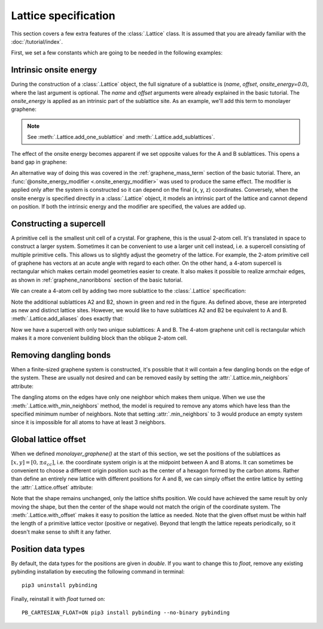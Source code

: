Lattice specification
=====================

This section covers a few extra features of the :class:`.Lattice` class. It is assumed that you
are already familiar with the :doc:`/tutorial/index`.

.. only:: html

    :nbexport:`Download this page as a Jupyter notebook <self>`


First, we set a few constants which are going to be needed in the following examples:

.. plot::
    :nofigs:
    :context:

    from math import sqrt, pi

    a = 0.24595   # [nm] unit cell length
    a_cc = 0.142  # [nm] carbon-carbon distance
    t = -2.8      # [eV] nearest neighbour hopping

    Gamma = [0, 0]
    K1 = [-4*pi / (3*sqrt(3)*a_cc), 0]
    M = [0, 2*pi / (3*a_cc)]
    K2 = [2*pi / (3*sqrt(3)*a_cc), 2*pi / (3*a_cc)]


Intrinsic onsite energy
-----------------------

During the construction of a :class:`.Lattice` object, the full signature of a sublattice is
(`name`, `offset`, `onsite_energy=0.0`), where the last argument is optional. The `name` and
`offset` arguments were already explained in the basic tutorial. The `onsite_energy` is applied
as an intrinsic part of the sublattice site. As an example, we'll add this term to monolayer
graphene:

.. plot::
    :context: close-figs
    :alt: Unit cell of graphene's crystal lattice

    def monolayer_graphene(onsite_energy=[0, 0]):
        lat = pb.Lattice(a1=[a, 0], a2=[a/2, a/2 * sqrt(3)])
        lat.add_sublattices(('A', [0, -a_cc/2], onsite_energy[0]),
                            ('B', [0,  a_cc/2], onsite_energy[1]))
        lat.add_hoppings(([0,  0], 'A', 'B', t),
                         ([1, -1], 'A', 'B', t),
                         ([0, -1], 'A', 'B', t))
        return lat

    lattice = monolayer_graphene()
    lattice.plot()

.. note::
    See :meth:`.Lattice.add_one_sublattice` and :meth:`.Lattice.add_sublattices`.

The effect of the onsite energy becomes apparent if we set opposite values for the A and B
sublattices. This opens a band gap in graphene:

.. plot::
    :context: close-figs
    :alt: Graphene band structure with a band gap

    model = pb.Model(
        monolayer_graphene(onsite_energy=[-1, 1]),  # eV
        pb.translational_symmetry()
    )
    solver = pb.solver.lapack(model)
    bands = solver.calc_bands(K1, Gamma, M, K2)
    bands.plot(point_labels=['K', r'$\Gamma$', 'M', 'K'])

An alternative way of doing this was covered in the :ref:`graphene_mass_term` section of the basic
tutorial. There, an :func:`@onsite_energy_modifier <.onsite_energy_modifier>` was used to produce
the same effect. The modifier is applied only after the system is constructed so it can depend on
the final (x, y, z) coordinates. Conversely, when the onsite energy is specified directly in a
:class:`.Lattice` object, it models an intrinsic part of the lattice and cannot depend on position.
If both the intrinsic energy and the modifier are specified, the values are added up.

.. _construct_a_supercell:

Constructing a supercell
------------------------

A primitive cell is the smallest unit cell of a crystal. For graphene, this is the usual 2-atom
cell. It's translated in space to construct a larger system. Sometimes it can be convenient to use
a larger unit cell instead, i.e. a supercell consisting of multiple primitive cells. This allows us
to slightly adjust the geometry of the lattice. For example, the 2-atom primitive cell of graphene
has vectors at an acute angle with regard to each other. On the other hand, a 4-atom supercell is
rectangular which makes certain model geometries easier to create. It also makes it possible to
realize armchair edges, as shown in :ref:`graphene_nanoribbons` section of the basic tutorial.

We can create a 4-atom cell by adding two more sublattice to the :class:`.Lattice` specification:

.. plot::
    :context: close-figs

    def monolayer_graphene_4atom():
        lat = pb.Lattice(a1=[a, 0], a2=[0, 3*a_cc])
        lat.add_sublattices(('A',  [  0, -a_cc/2]),
                            ('B',  [  0,  a_cc/2]),
                            ('A2', [a/2,    a_cc]),
                            ('B2', [a/2,  2*a_cc]))
        lat.add_hoppings(
            # inside the unit sell
            ([0, 0], 'A',  'B',  t),
            ([0, 0], 'B',  'A2', t),
            ([0, 0], 'A2', 'B2', t),
            # between neighbouring unit cells
            ([-1, -1], 'A', 'B2', t),
            ([ 0, -1], 'A', 'B2', t),
            ([-1,  0], 'B', 'A2', t),
        )
        return lat

    lattice = monolayer_graphene_4atom()
    plt.figure(figsize=(5, 5))
    lattice.plot()

Note the additional sublattices A2 and B2, shown in green and red in the figure. As defined above,
these are interpreted as new and distinct lattice sites. However, we would like to have sublattices
A2 and B2 be equivalent to A and B. :meth:`.Lattice.add_aliases` does exactly that:

.. plot::
    :context: close-figs

    def monolayer_graphene_4atom():
        lat = pb.Lattice(a1=[a, 0], a2=[0, 3*a_cc])
        lat.add_sublattices(('A',  [  0, -a_cc/2]),
                            ('B',  [  0,  a_cc/2]))
        lat.add_aliases(('A2', 'A', [a/2, a_cc]),
                        ('B2', 'B', [a/2, 2*a_cc]))
        lat.add_hoppings(
            # inside the unit sell
            ([0, 0], 'A',  'B',  t),
            ([0, 0], 'B',  'A2', t),
            ([0, 0], 'A2', 'B2', t),
            # between neighbouring unit cells
            ([-1, -1], 'A', 'B2', t),
            ([ 0, -1], 'A', 'B2', t),
            ([-1,  0], 'B', 'A2', t),
        )
        return lat

    lattice = monolayer_graphene_4atom()
    plt.figure(figsize=(5, 5))
    lattice.plot()

Now we have a supercell with only two unique sublattices: A and B. The 4-atom graphene unit cell is
rectangular which makes it a more convenient building block than the oblique 2-atom cell.


Removing dangling bonds
-----------------------

When a finite-sized graphene system is constructed, it's possible that it will contain a few
dangling bonds on the edge of the system. These are usually not desired and can be removed easily
by setting the :attr:`.Lattice.min_neighbors` attribute:

.. plot::
    :context: close-figs

    plt.figure(figsize=(8, 3))
    lattice = monolayer_graphene()
    shape = pb.rectangle(x=1.4, y=1.1)

    plt.subplot(121, title="min_neighbors == 1 -> dangling bonds")
    model = pb.Model(lattice, shape)
    model.plot()

    plt.subplot(122, title="min_neighbors == 2", ylim=[-0.6, 0.6])
    model = pb.Model(lattice.with_min_neighbors(2), shape)
    model.plot()

The dangling atoms on the edges have only one neighbor which makes them unique. When we use the
:meth:`.Lattice.with_min_neighbors` method, the model is required to remove any atoms which have
less than the specified minimum number of neighbors. Note that setting :attr:`.min_neighbors` to 3
would produce an empty system since it is impossible for all atoms to have at least 3 neighbors.


Global lattice offset
---------------------

When we defined `monolayer_graphene()` at the start of this section, we set the positions of the
sublattices as :math:`[x, y] = [0, \pm a_{cc}]`, i.e. the coordinate system origin is at the
midpoint between A and B atoms. It can sometimes be convenient to choose a different origin
position such as the center of a hexagon formed by the carbon atoms. Rather than define an entirely
new lattice with different positions for A and B, we can simply offset the entire lattice by
setting the :attr:`.Lattice.offset` attribute:

.. plot::
    :context: close-figs

    plt.figure(figsize=(8, 3))
    shape = pb.regular_polygon(num_sides=6, radius=0.55)

    plt.subplot(121, title="Origin between A and B atoms")
    model = pb.Model(monolayer_graphene(), shape)
    model.plot()
    model.shape.plot()

    plt.subplot(122, title="Origin in the center of a hexagon")
    model = pb.Model(monolayer_graphene().with_offset([a/2, 0]), shape)
    model.plot()
    model.shape.plot()

Note that the shape remains unchanged, only the lattice shifts position. We could have achieved the
same result by only moving the shape, but then the center of the shape would not match the origin
of the coordinate system. The :meth:`.Lattice.with_offset` makes it easy to position the lattice
as needed. Note that the given offset must be within half the length of a primitive lattice vector
(positive or negative). Beyond that length the lattice repeats periodically, so it doesn't make
sense to shift it any father.


Position data types
-------------------
By default, the data types for the positions are given in `double`. If you want to change this to `float`,
remove any existing pybinding installation by executing the following
command in terminal::

    pip3 uninstall pybinding

Finally, reinstall it with `float` turned on::

    PB_CARTESIAN_FLOAT=ON pip3 install pybinding --no-binary pybinding